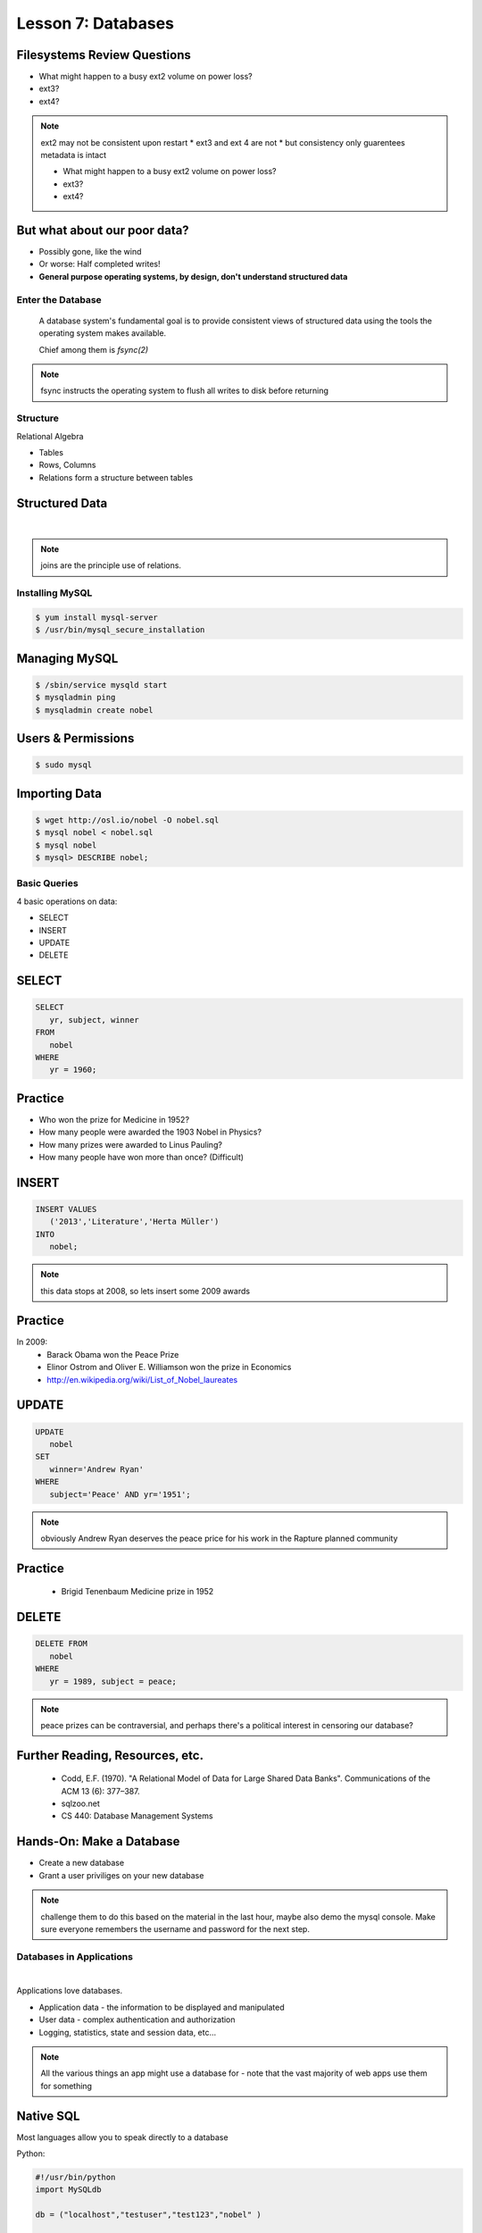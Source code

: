==================================================
Lesson 7: Databases
==================================================

Filesystems Review Questions
----------------------------

.. rst-class:: build

- What might happen to a busy ext2 volume on power loss?
- ext3?
- ext4?

.. note:: ext2 may not be consistent upon restart
    * ext3 and ext 4 are not
    * but consistency only guarentees metadata is intact

    * What might happen to a busy ext2 volume on power loss?
    * ext3?
    * ext4?

But what about our poor data?
-----------------------------

.. rst-class:: build

- Possibly gone, like the wind

- Or worse: Half completed writes!

- **General purpose operating systems, by design, don't understand structured data**

Enter the Database
==================

  A database system's fundamental goal is to provide consistent views of structured
  data using the tools the operating system makes available.

  Chief among them is *fsync(2)*

.. note:: fsync instructs the operating system to flush all writes to disk before returning

Structure
=========

Relational Algebra

* Tables
* Rows, Columns
* Relations form a structure between tables

Structured Data
---------------

|

.. figure:: static/inner-outer-join-venn.jpg
    :align: center
    :scale: 150%
   
.. note:: joins are the principle use of relations.

Installing MySQL
================

.. code-block:: bash

    $ yum install mysql-server
    $ /usr/bin/mysql_secure_installation

Managing MySQL
--------------

.. code-block:: bash

    $ /sbin/service mysqld start
    $ mysqladmin ping
    $ mysqladmin create nobel

Users & Permissions
-------------------

.. code-block:: bash

    $ sudo mysql

.. code-blocck:: sql

    mysql> CREATE USER 'vagrant'@'localhost' IDENTIFIED BY 'password';
    mysql> GRANT ALL PRIVILEGES ON nobel.* TO 'vagrant'@'localhost' WITH GRANT OPTION;

Importing Data
--------------

.. code-block:: bash

    $ wget http://osl.io/nobel -O nobel.sql
    $ mysql nobel < nobel.sql
    $ mysql nobel
    $ mysql> DESCRIBE nobel;

Basic Queries
=============

4 basic operations on data:

- SELECT
- INSERT
- UPDATE
- DELETE

SELECT
------

.. code-block:: sql

    SELECT 
       yr, subject, winner
    FROM 
       nobel
    WHERE 
       yr = 1960;

Practice
--------

* Who won the prize for Medicine in 1952?
* How many people were awarded the 1903 Nobel in Physics?
* How many prizes were awarded to Linus Pauling?
* How many people have won more than once? (Difficult)

INSERT
------

.. code-block:: sql

    INSERT VALUES
       ('2013','Literature','Herta Müller')
    INTO 
       nobel;

.. note:: this data stops at 2008, so lets insert some 2009 awards

Practice
--------

In 2009:
 - Barack Obama won the Peace Prize
 - Elinor Ostrom and Oliver E. Williamson won the prize in Economics
 - http://en.wikipedia.org/wiki/List_of_Nobel_laureates

UPDATE
------

.. code-block:: sql

    UPDATE 
       nobel
    SET 
       winner='Andrew Ryan'
    WHERE 
       subject='Peace' AND yr='1951';

.. note:: obviously Andrew Ryan deserves the peace price for his work
          in the Rapture planned community

Practice
--------

 - Brigid Tenenbaum Medicine prize in 1952

DELETE
------

.. code-block:: sql

    DELETE FROM 
       nobel 
    WHERE 
       yr = 1989, subject = peace;

.. note:: peace prizes can be contraversial, and perhaps there's a political interest in censoring our database?

Further Reading, Resources, etc.
--------------------------------

  * Codd, E.F. (1970). "A Relational Model of Data for Large Shared Data Banks". Communications of the ACM 13 (6): 377–387.
  * sqlzoo.net
  * CS 440: Database Management Systems

Hands-On: Make a Database
---------------

* Create a new database
* Grant a user priviliges on your new database

.. note:: challenge them to do this based on the material in the last hour, maybe also demo the mysql console. Make sure everyone remembers the username and password for the next step.


Databases in Applications
=========================

|

Applications love databases.

* Application data - the information to be displayed and manipulated
* User data - complex authentication and authorization
* Logging, statistics, state and session data, etc...

.. note:: All the various things an app might use a database for - note that the vast majority of web apps use them for something

Native SQL
----------

Most languages allow you to speak directly to a database

Python:

.. code-block:: python

    #!/usr/bin/python
    import MySQLdb

    db = ("localhost","testuser","test123","nobel" )

    cursor = db.cursor()

    cursor.execute("SELECT yr, subject, winner FROM nobel WHERE yr = 1960)

    data = cursor.fetchall()

    for winner in data:
        print "%s winner in %s: %s " % (winner[0], winner[1], winner[2])

    db.close()

.. note:: Note the plain SQL statement, recognizable from earlier. Point out the cumbersome nature of creating the connection, creating a cursor, sending the sql, getting data from the cursor (iterating over it if you want multiple results), etc. Similar interfaces exist for virtually all languages.

Introducing the ORM
-------------------

Object Relational Mapper

* Maps an Object in an application to a database table or relationship
* Talks SQL to the database, your favorite language to you
* Lets you point to different databases with the same syntax
* Intelligently manages transactions to the database

.. note:: Make sure people know what you mean by "object", mention possible difference between Postgres, sqlite, MySql, etc. Objects may map to one table, but might also incorporate relationships. ORMs also often optimize queries and manage transactions to make database queries as efficient as possible (like all other magic, though, sometimes this can backfire).


Life With a Python ORM
----------------------

|

Look, ma! No SQL!

.. code-block:: python

    for yr, subject, winner in session.query(Nobel).filter_by(yr=1960):
        print "%s winner in %s: %s " % (subject, yr, winner)

Much easier to read and understand, but requires some setting up first.

.. note:: Of course we actually have to do a lot of setup work - setting up the model, engine, session, etc - but you do that once and can interact with the database as much as you want, without worrying about the cursor or connection. Note that we have no SQL in this statement, it is pythonic and has pythonic methods. The database table is now an object.


Setting Up the Magic - SqlAlchemy
---------------------------------

SqlAlchemy - a popular Python ORM, frequently used in Flask apps (like SystemView!).

To use it, we'll need to:

* Import sqlalchemy
* Create a "model" - a represenation of our data in code
* Create an "engine" and connect it to the database
* Create a session to store the model instances and transactions

.. note:: model - a object with all the properties, attributes, etc of our data, can also include code to manipulate that data in order to represent a specific view (i.e. automatically returning sorted results). It's just a python class, instances are just python objects.
  Engine - this handles the authentication with the database, it's like the MySQLdb.connect above.
  Session - an in-memory record of your changes to objects - all the orm objects you instantiate live int he session, and are only saved to the database when you say so.


Let's Databasify Systemview
---------------------------

Project:

* Store search terms, then provide them as links on the search page, so you can just click the most common terms you search for.

What else? Ideas?

.. note:: solicit ideas for another column or two, maybe number of times the term is used (easy incrementing example), or number of results from the least search.

Hands On
--------

* Check out systemview from GitHub (if you don't have it already)

.. code-block:: bash

      git clone git@github.com:DevOpsBootcamp/systemview

* Switch to 'save-search' branch

.. code-block:: bash

      git checkout -tb save-search origin/save-search

* Activate your virtualenv

.. code-block:: bash

      source <path to virtualenv>/bin/activate

* Install the requirements

.. code-block:: bash

      pip install -r requirements.txt

.. note:: Talk about git branches again, explain tracking, git pull for people who already have it cloned, etc. Talk about the virtualenv, have people create a new one if they have lost the one they made last time. Talk about pip and what requirements.txt is all about - point out how easy it is to set up an app this way. Make sure requirements.txt contains sqlalchemy.
  DANGER! - people will need mysql-dev package! name varies by distribution, for centos it is libmysqlclient-dev

Goals
-----

* Connect the app to your new database
* Add a new column
* Save data to that column whenever someone searches
* Fetch the data from that column and display it on the search page
* challenge: limit the returned result to only 5 terms

http://docs.sqlalchemy.org/en/rel_0_9/orm/tutorial.html

.. note:: The code in the repo should have a simple model with one column, 'term', you can make a 'models.py', or just put it all in one file. If you separate them, talk about MVC. The code should start an sqlalchemy engine and session, save the search term normalized (lowercased, stripped), the column should be set to unique. Make sure the code handles the case of the term already exisiting in the database (when you add a count, increment the count when the term exists). You should probably initialize the db directly in the code, otherwise you'll have to open up a python console, import the app and run the db update.
